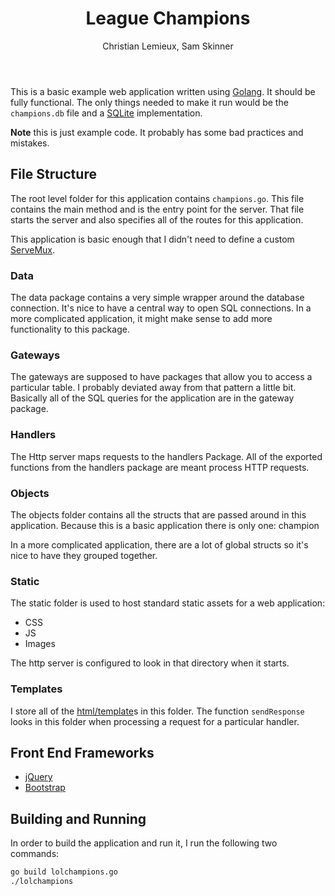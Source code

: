 #+TITLE: League Champions
#+DATE:
#+AUTHOR: Christian Lemieux, Sam Skinner
#+EMAIL: clemieux@nextjump.com
#+CREATOR: Christian Lemieux
#+DESCRIPTION:


#+OPTIONS: toc:nil
#+LATEX_HEADER: \usepackage{geometry}
#+LATEX_HEADER: \usepackage{lmodern}
#+LATEX_HEADER: \geometry{left=1in,right=1in,top=1in,bottom=1in}
#+LaTeX_CLASS_OPTIONS: [letterpaper]

This is a basic example web application written using [[http://www.golang.org][Golang]]. It should
be fully functional. The only things needed to make it run would be
the ~champions.db~ file and a [[http://github.com/mattn/go-sqlite3][SQLite]] implementation.

*Note* this is just example code. It probably has some bad practices
and mistakes.

** File Structure

The root level folder for this application contains
~champions.go~. This file contains the main method and is the entry
point for the server. That file starts the server and also specifies
all of the routes for this application.

This application is basic enough that I didn't need to define a custom
[[http://golang.org/pkg/net/http/#ServeMux][ServeMux]].

*** Data
The data package contains a very simple wrapper around the database
connection. It's nice to have a central way to open SQL
connections. In a more complicated application, it might make sense to
add more functionality to this package.

*** Gateways
The gateways are supposed to have packages that allow you to access a
particular table. I probably deviated away from that pattern a little
bit. Basically all of the SQL queries for the application are in the
gateway package.

*** Handlers
The Http server maps requests to the handlers Package. All of the
exported functions from the handlers package are meant process HTTP
requests.

*** Objects
The objects folder contains all the structs that are passed around in
this application. Because this is a basic application there is only one:
champion

In a more complicated application, there are a lot of global structs
so it's nice to have they grouped together.

*** Static
The static folder is used to host standard static assets for a web
application:
- CSS
- JS
- Images

The http server is configured to look in that directory when it
starts.

*** Templates

I store all of the [[http://golang.org/pkg/html/template/][html/template]]s in this folder. The function
~sendResponse~ looks in this folder when processing a request for a
particular handler.

** Front End Frameworks

- [[http://jquery.com/][jQuery]]
- [[http://getbootstrap.com/][Bootstrap]]

** Building and Running

In order to build the application and run it, I run the following two
commands:

#+BEGIN_SRC bash
go build lolchampions.go
./lolchampions
#+END_SRC

